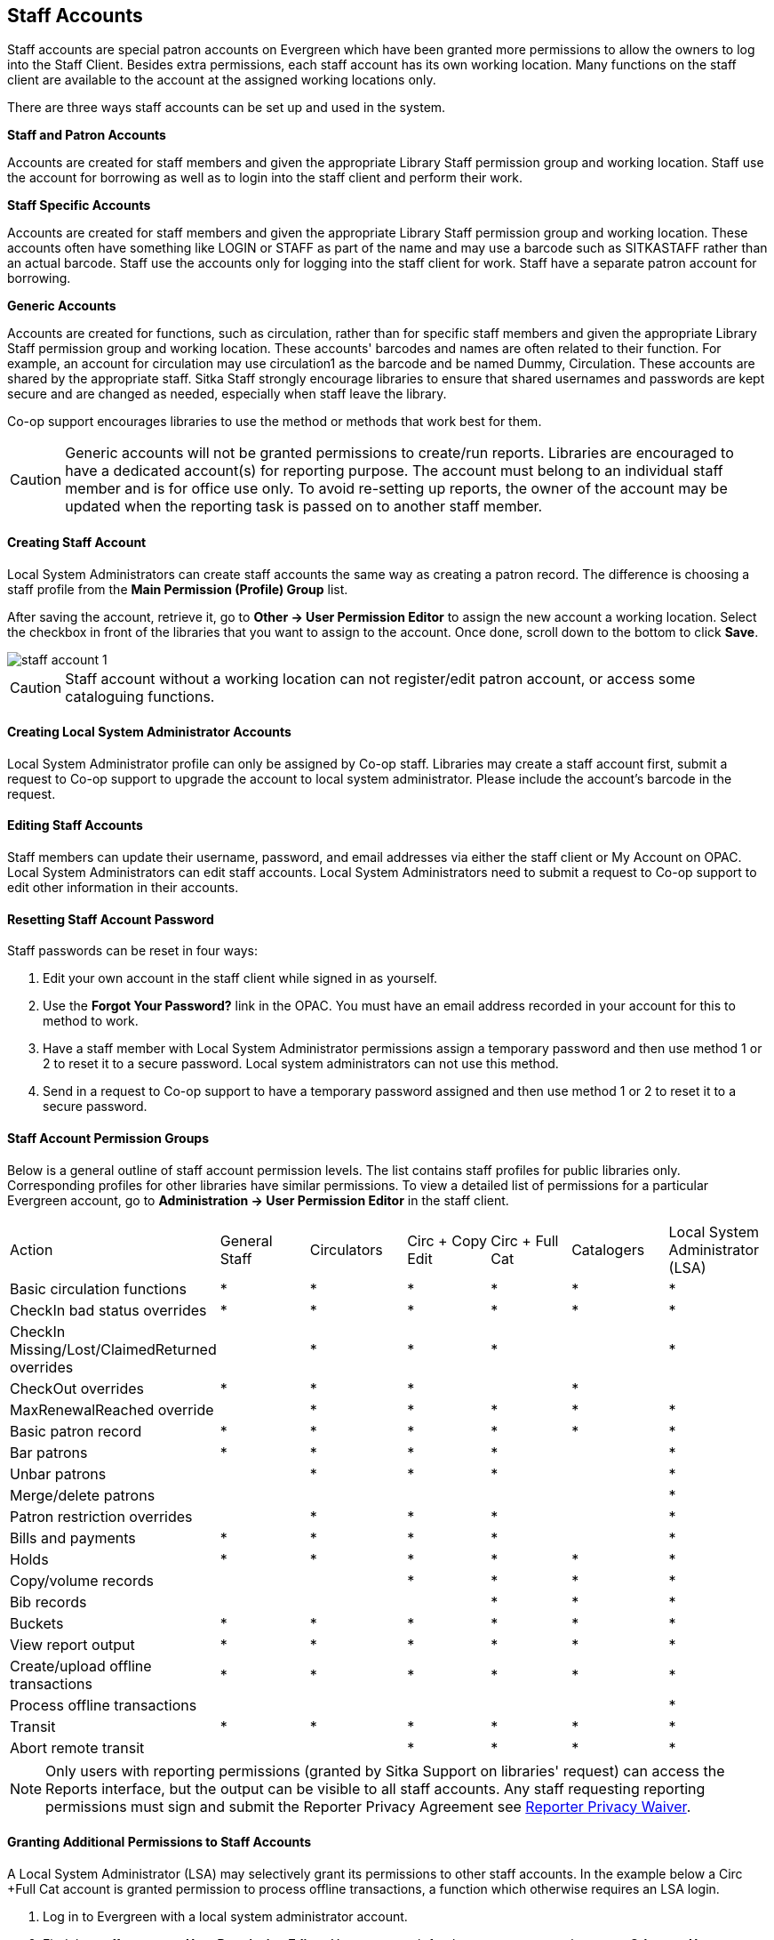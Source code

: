 Staff Accounts
--------------

Staff accounts are special patron accounts on Evergreen which have been granted more permissions to allow the owners to log into the Staff Client. Besides extra permissions, each staff account has its own working location. Many functions on the staff client are available to the account at the assigned working locations only.

There are three ways staff accounts can be set up and used in the system.

*Staff and Patron Accounts*

Accounts are created for staff members and given the appropriate Library Staff permission group and working location. Staff use the account for borrowing as well as to login into the staff client and perform their work.

*Staff Specific Accounts*

Accounts are created for staff members and given the appropriate Library Staff permission group and working location. These accounts often have something like LOGIN or STAFF as part of the name and may use a barcode such as SITKASTAFF rather than an actual barcode. Staff use the accounts only for logging into the staff client for work. Staff have a separate patron account for borrowing.

*Generic Accounts*

Accounts are created for functions, such as circulation, rather than for specific staff members and given the appropriate Library Staff permission group and working location. These accounts' barcodes and names are often related to their function. For example, an account for circulation may use circulation1 as the barcode and be named Dummy, Circulation. These accounts are shared by the appropriate staff. Sitka Staff strongly encourage libraries to ensure that shared usernames and passwords are kept secure and are changed as needed, especially when staff leave the library.

Co-op support encourages libraries to use the method or methods that work best for them.

CAUTION: Generic accounts will not be granted permissions to create/run reports. Libraries are encouraged to have a dedicated account(s) for reporting purpose. The account must belong to an individual staff member and is for office use only. To avoid re-setting up reports, the owner of the account may be updated when the reporting task is passed on to another staff member.

Creating Staff Account
^^^^^^^^^^^^^^^^^^^^^^

Local System Administrators can create staff accounts the same way as creating a patron record. The difference is choosing a staff profile from the *Main Permission (Profile) Group* list.

After saving the account, retrieve it, go to *Other -> User Permission Editor* to assign the new account a working location. Select the checkbox in front of the libraries that you want to assign to the account. Once done, scroll down to the bottom to click *Save*.

image::images/admin/staff-account-1.png[]

CAUTION: Staff account without a working location can not register/edit patron account, or access some cataloguing functions.


Creating Local System Administrator Accounts
^^^^^^^^^^^^^^^^^^^^^^^^^^^^^^^^^^^^^^^^^^^^

Local System Administrator profile can only be assigned by Co-op staff.  Libraries may create a staff account first, submit a request to Co-op support to upgrade the account to local system administrator. Please include the account's barcode in the request.

Editing Staff Accounts
^^^^^^^^^^^^^^^^^^^^^^

Staff members can update their username, password, and email addresses via either the staff client or My Account on OPAC. Local System Administrators can edit staff accounts.  Local System Administrators need to submit a request to Co-op support to edit other information in their accounts.


Resetting Staff Account Password
^^^^^^^^^^^^^^^^^^^^^^^^^^^^^^^^

Staff passwords can be reset in four ways:

. Edit your own account in the staff client while signed in as yourself.

. Use the *Forgot Your Password?* link in the OPAC. You must have an email address recorded in your account for this to method to work.

. Have a staff member with Local System Administrator permissions assign a temporary password and then use method 1 or 2 to reset it to a secure password. Local system administrators can not use this method. 

. Send in a request to Co-op support to have a temporary password assigned and then use method 1 or 2 to reset it to a secure password.


Staff Account Permission Groups
^^^^^^^^^^^^^^^^^^^^^^^^^^^^^^^

Below is a general outline of staff account permission levels.  The list contains staff profiles for public libraries only. Corresponding profiles for other libraries have similar permissions. To view a detailed list of permissions for a particular Evergreen account, go to *Administration -> User Permission Editor* in the staff client.

[option="header"]
|====
| Action	| General Staff	| Circulators	| Circ + Copy Edit	| Circ + Full Cat	| Catalogers	| Local System Administrator (LSA)
| Basic circulation functions	| *	| *	| *	| *	| *	| *
| CheckIn bad status overrides	| *	| *	| *	| *	| *	| *
| CheckIn Missing/Lost/ClaimedReturned overrides|	| *	| *	| *	| 	 	| *
| CheckOut overrides	 	| *	| *	| *	 |	| *     |
| MaxRenewalReached override	|	| *	| *	| *	| *	| *
| Basic patron record	| *	| *	| *	| *	| *	| *     
| Bar patrons	| *	| *	| *	| *	| 	| *            
| Unbar patrons	 	| 	| *	| *	| *	|      | *
| Merge/delete patrons	| 	| 	| 	|	| 	| *
| Patron restriction overrides	 |	| *	| *	| *	| 	| *
| Bills and payments	| *	| *	| *	| *	| 	| *
| Holds	| *	| *	| *	| *	| *	| *     
| Copy/volume records	 |	| 	| *	| *	| *	| *
| Bib records	 |	 |	 |	| *	| *	| *
| Buckets	| *	| *	| *	| *	| *	| *
| View report output	| *	| *	| *	| *	| *	| *
| Create/upload offline transactions	| *	| *	| *	| *	| *	| *
| Process offline transactions	 |	 |	 |	| 	 |	| *
| Transit	| *	| *	| *	| *	| *	| *
| Abort remote transit	 |	 |	| *	| *	| *	| *
|====

NOTE: Only users with reporting permissions (granted by Sitka Support on libraries' request) can access the Reports interface, but the output can be visible to all staff accounts. Any staff requesting reporting permissions must sign and submit the Reporter Privacy Agreement see https://bc.libraries.coop/support/sitka/reporter-privacy-waiver/[Reporter Privacy Waiver].

Granting Additional Permissions to Staff Accounts
^^^^^^^^^^^^^^^^^^^^^^^^^^^^^^^^^^^^^^^^^^^^^^^^^

A Local System Administrator (LSA) may selectively grant its permissions to other staff accounts. In the example below a Circ +Full Cat account is granted permission to process offline transactions, a function which otherwise requires an LSA login.

. Log in to Evergreen with a local system administrator account.
. Find the staff acount on *User Permission Editor*. You may search for the patron account, then go to *Others -> User Permission Editor*, or go to *Administration -> User Permission Editor* to search for the account by barcode. 
. When User Permission Editor is loaded, scroll down the permission list to find *OFFLINE_EXECUTE*. Select the checkbox in *Applied* column. Scroll down to the bottom to click *Save*.
+
image::images/admin/staff-account-2.png[]

[TIP]
====
. *Permission*: List of permission names. For help correlating permissions to specific Evergreen functions please contact Co-op support.

. *Applied*: If checked the permission is granted to this account.

. *Depth*:  limits application to the staff member's library and should be left at the default. Evergreen blocks attempts to set Federation- or Sitka-wide privileges.

.*Grantable*: If checked this staff account will be able to grant the new privilege to other accounts (not recommended).
=====

